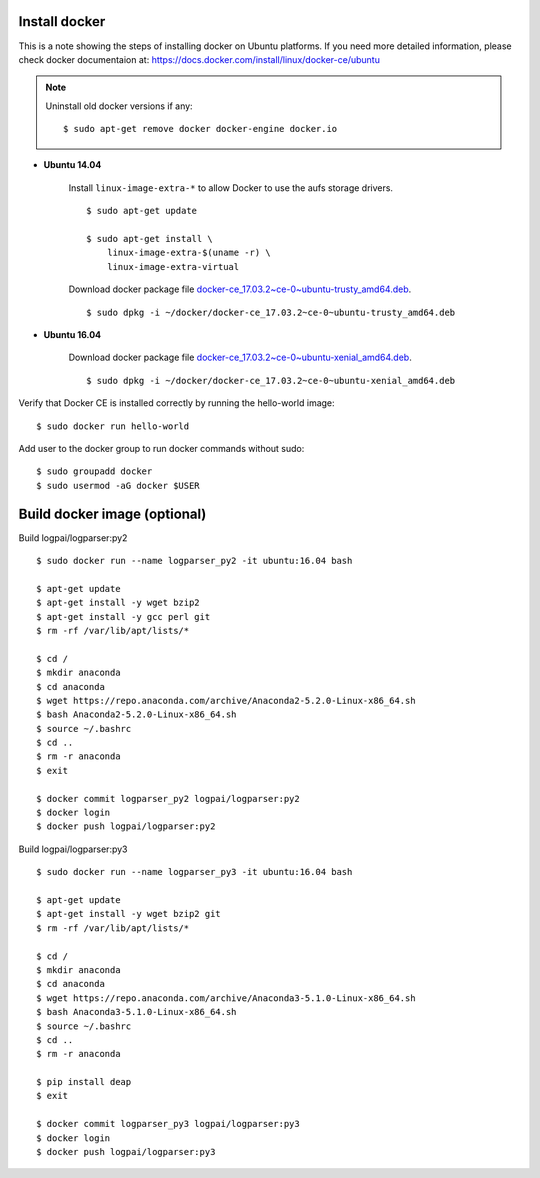 Install docker
==============

This is a note showing the steps of installing docker on Ubuntu platforms. If you need more detailed information, please check docker documentaion at: https://docs.docker.com/install/linux/docker-ce/ubuntu


.. note::
    Uninstall old docker versions if any::

        $ sudo apt-get remove docker docker-engine docker.io

- **Ubuntu 14.04**

    Install ``linux-image-extra-*`` to allow Docker to use the aufs storage drivers.
    ::

        $ sudo apt-get update

        $ sudo apt-get install \
            linux-image-extra-$(uname -r) \
            linux-image-extra-virtual

    Download docker package file `docker-ce_17.03.2~ce-0~ubuntu-trusty_amd64.deb <https://download.docker.com/linux/ubuntu/dists/trusty/pool/stable/amd64/docker-ce_17.03.2~ce-0~ubuntu-trusty_amd64.deb>`_.
    ::

        $ sudo dpkg -i ~/docker/docker-ce_17.03.2~ce-0~ubuntu-trusty_amd64.deb


- **Ubuntu 16.04**

    Download docker package file `docker-ce_17.03.2~ce-0~ubuntu-xenial_amd64.deb <https://download.docker.com/linux/ubuntu/dists/xenial/pool/stable/amd64/docker-ce_17.03.2~ce-0~ubuntu-xenial_amd64.deb>`_.
    ::

        $ sudo dpkg -i ~/docker/docker-ce_17.03.2~ce-0~ubuntu-xenial_amd64.deb

Verify that Docker CE is installed correctly by running the hello-world image::

    $ sudo docker run hello-world

Add user to the docker group to run docker commands without sudo::

    $ sudo groupadd docker
    $ sudo usermod -aG docker $USER



Build docker image (optional)
=============================

Build logpai/logparser:py2
::

    $ sudo docker run --name logparser_py2 -it ubuntu:16.04 bash

    $ apt-get update
    $ apt-get install -y wget bzip2
    $ apt-get install -y gcc perl git
    $ rm -rf /var/lib/apt/lists/*

    $ cd /
    $ mkdir anaconda
    $ cd anaconda
    $ wget https://repo.anaconda.com/archive/Anaconda2-5.2.0-Linux-x86_64.sh
    $ bash Anaconda2-5.2.0-Linux-x86_64.sh 
    $ source ~/.bashrc
    $ cd ..
    $ rm -r anaconda
    $ exit

    $ docker commit logparser_py2 logpai/logparser:py2
    $ docker login
    $ docker push logpai/logparser:py2

    
Build logpai/logparser:py3
::

    $ sudo docker run --name logparser_py3 -it ubuntu:16.04 bash

    $ apt-get update
    $ apt-get install -y wget bzip2 git
    $ rm -rf /var/lib/apt/lists/*

    $ cd /
    $ mkdir anaconda
    $ cd anaconda
    $ wget https://repo.anaconda.com/archive/Anaconda3-5.1.0-Linux-x86_64.sh
    $ bash Anaconda3-5.1.0-Linux-x86_64.sh 
    $ source ~/.bashrc
    $ cd ..
    $ rm -r anaconda

    $ pip install deap
    $ exit

    $ docker commit logparser_py3 logpai/logparser:py3
    $ docker login
    $ docker push logpai/logparser:py3